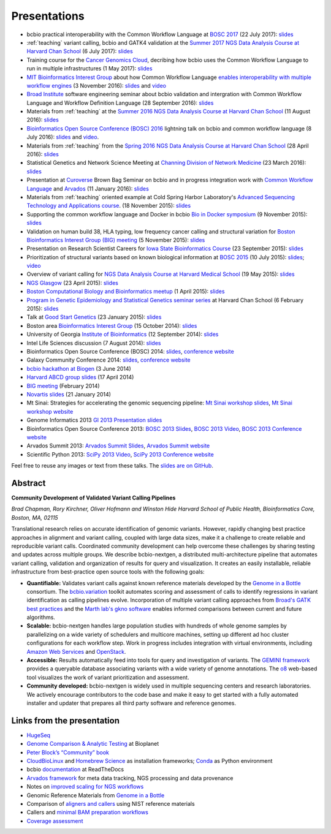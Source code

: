 Presentations
=============

- bcbio practical interoperability with the Common Workflow Language at
  `BOSC 2017 <http://www.open-bio.org/wiki/BOSC_2017>`_
  (22 July 2017): `slides <https://github.com/chapmanb/bcbb/blob/master/talks/bosc2017_bcbio_interoperate/chapmanb_bcbio_interoperate.pdf>`_

- :ref:`teaching` variant calling, bcbio and GATK4 validation at the `Summer 2017 NGS Data Analysis Course
  at Harvard Chan School <http://bioinformatics.sph.harvard.edu/training/>`_
  (6 July 2017): `slides
  <https://github.com/chapmanb/bcbb/blob/master/talks/ngscourse2017_teaching/ngscourse2017_teaching.pdf>`_

- Training course for the `Cancer Genomics Cloud
  <http://www.cancergenomicscloud.org/>`_, decribing how bcbio uses the Common
  Workflow Language to run in multiple infrastructures (1 May 2017): `slides
  <https://github.com/chapmanb/bcbb/blob/master/talks/cgc2017_bcbio_cwl/cgc2017_bcbiocwl.pdf>`_

- `MIT Bioinformatics Interest Group
  <http://openwetware.org/wiki/BioMicroCenter:BIG_meeting#2016-2017_academic_year>`_
  about how Common Workflow Language
  `enables interoperability with multiple workflow engines <https://gist.github.com/chapmanb/f1ccdd2e2e23b0383b6e6857b59a431b>`_
  (3 November 2016): `slides
  <https://github.com/chapmanb/bcbb/blob/master/talks/big2016_bcbio_cwl/big2016_bcbiocwl.pdf>`_
  and `video <https://youtu.be/375QSYmaidk>`_

- `Broad Institute <http://www.broadinstitute.org/>`_ software engineering
  seminar about bcbio validation and intergration with Common Workflow Language
  and Workflow Definition Language (28 September 2016): `slides <https://github.com/chapmanb/bcbb/blob/master/talks/broad_engineering2016_bcbio/broad2016_bcbio.pdf>`_

- Materials from :ref:`teaching` at the `Summer 2016 NGS Data Analysis Course
  at Harvard Chan School <http://bioinformatics.sph.harvard.edu/training/>`_
  (11 August 2016): `slides
  <https://github.com/chapmanb/bcbb/blob/master/talks/ngscourse2016b_teaching/ngscourse2016b_teaching.pdf>`_

- `Bioinformatics Open Source Conference (BOSC) 2016
  <http://www.open-bio.org/wiki/BOSC_2016>`_ lightning talk on bcbio and common
  workflow language (8 July 2016): `slides
  <http://f1000research.com/slides/5-1639>`_ and `video <https://youtu.be/kMoAWjHhOVc>`_.

- Materials from :ref:`teaching` from the `Spring 2016 NGS Data Analysis Course
  at Harvard Chan School
  <https://wiki.harvard.edu/confluence/display/hbctraining/NGS+Data+Analysis+Course+Application%2C+Spring+2016>`_
  (28 April 2016): `slides
  <https://github.com/chapmanb/bcbb/raw/master/talks/ngscourse2016_teaching/ngscourse2016_teaching.pdf>`_

- Statistical Genetics and Network Science Meeting at `Channing Division of
  Network Medicine
  <http://www.brighamandwomens.org/Research/depts/Medicine/Channing/default.aspx>`_
  (23 March 2016): `slides <https://github.com/chapmanb/bcbb/blob/master/talks/cdnm2016_bcbio/cdnm2016_bcbio.pdf>`_

- Presentation at `Curoverse <https://curoverse.com/>`_ Brown Bag Seminar on
  bcbio and in progress integration work with `Common Workflow Language
  <http://www.commonwl.org/>`_ and `Arvados <https://arvados.org/>`_
  (11 January 2016):
  `slides <https://github.com/chapmanb/bcbb/blob/master/talks/curoverse2016bb_bcbio/curoverse2016bb_bcbio.pdf>`_

- Materials from :ref:`teaching` oriented example at Cold Spring Harbor
  Laboratory's `Advanced Sequencing Technology and Applications course
  <http://meetings.cshl.edu/courses.aspx?course=C-SEQTEC&year=15>`_.
  (18 November 2015): `slides
  <https://github.com/chapmanb/bcbb/blob/master/talks/cshl2015_bcbio/cshl2015_bcbio.pdf>`_

- Supporting the common workflow language and Docker in bcbio
  `Bio in Docker symposium
  <http://core.brc.iop.kcl.ac.uk/events/compbio-docker-symposium-2015/>`_
  (9 November 2015): `slides
  <https://github.com/chapmanb/bcbb/blob/master/talks/bioindocker2015_bcbio/chapman_bioindocker.pdf>`_

- Validation on human build 38, HLA typing, low frequency cancer calling and
  structural variation for `Boston Bioinformatics Interest Group (BIG) meeting
  <http://openwetware.org/wiki/BioMicroCenter:BIG_meeting>`_
  (5 November 2015):
  `slides <https://github.com/chapmanb/bcbb/blob/master/talks/big2015_bcbio/big2015_bcbio.pdf>`_

- Presentation on Research Scientist Careers for `Iowa State Bioinformatics
  Course <https://bcbio.las.iastate.edu/>`_ (23 September 2015): `slides
  <https://github.com/chapmanb/bcbb/blob/master/talks/2015_iowast_career/chapman_career.pdf>`_

- Prioritization of structural variants based on known biological information at
  `BOSC 2015 <http://www.open-bio.org/wiki/BOSC_2015>`_ (10 July 2015): `slides
  <https://github.com/chapmanb/bcbb/blob/master/talks/bosc2015_bcbio_prioritize/bosc2015_bcbio_prioritize.pdf>`_;
  `video <https://www.youtube.com/watch?v=JZnF_6UnajY&feature=youtu.be>`_

- Overview of variant calling for `NGS Data Analysis Course at Harvard Medical School <https://wiki.harvard.edu/confluence/display/hbctraining/NGS+Data+Analysis+Course+Application%2C+Spring+2015>`_
  (19 May 2015): `slides <https://github.com/chapmanb/bcbb/blob/master/talks/ngscourse2015_teaching/variant_ngscourse.pdf>`_

- `NGS Glasgow <http://biotexcel.com/event/ngs-2015-glasgow/>`_ (23 April 2015):
  `slides <https://dl.dropboxusercontent.com/u/407047/Work/Presentations/20150420%20NGS%20Glasgow.pdf>`_

- `Boston Computational Biology and Bioinformatics meetup
  <http://www.meetup.com/Boston-Computational-Biology-and-Bioinformatics-Meetup/events/220328870/>`_
  (1 April 2015): `slides <https://github.com/chapmanb/bcbb/blob/master/talks/bcbb2015_bcbio/chapman_bcbio.pdf>`_

- `Program in Genetic Epidemiology and Statistical Genetics seminar series
  <http://www.hsph.harvard.edu/program-molecular-genetic-epidemiology/journal-club/>`_ at
  Harvard Chan School (6 February 2015): `slides <https://github.com/chapmanb/bcbb/raw/master/talks/pgsg2015_bcbio/chapman_bcbio.pdf>`_

- Talk at `Good Start Genetics <https://www.goodstartgenetics.com/>`_ (23
  January 2015): `slides <https://github.com/chapmanb/bcbb/raw/master/talks/gsg2015_bcbio_nextgen/chapman_bcbio.pdf>`_

- Boston area `Bioinformatics Interest Group <http://openwetware.org/wiki/BioMicroCenter:BIG_meeting>`_ (15 October 2014):
  `slides <https://github.com/chapmanb/bcbb/raw/master/talks/big2014_bcbio_val/chapman_bcbio.pdf>`_

- University of Georgia `Institute of Bioinformatics
  <http://iob.uga.edu/event/bioinformatics-seminar-12/>`_ (12 September 2014):
  `slides <https://github.com/chapmanb/bcbb/raw/master/talks/uga2014_bcbio_open/chapman_bcbio.pdf>`_

- Intel Life Sciences discussion (7 August 2014): `slides <https://github.com/chapmanb/bcbb/raw/master/talks/intel2014_bcbio/chapman_bcbio.pdf>`_

- Bioinformatics Open Source Conference (BOSC) 2014: `slides
  <https://github.com/chapmanb/bcbb/raw/master/talks/bosc2014_bcbio/chapman_bcbio.pdf>`_,
  `conference website <http://www.open-bio.org/wiki/BOSC_2014>`_

- Galaxy Community Conference 2014: `slides
  <https://github.com/chapmanb/bcbb/raw/master/talks/gcc2014_bcbio/chapman_bcbio.pdf>`_,
  `conference website <https://wiki.galaxyproject.org/Events/GCC2014>`_

- `bcbio hackathon at Biogen`_ (3 June 2014)

- `Harvard ABCD group slides`_ (17 April 2014)

- `BIG meeting`_ (February 2014)

- `Novartis slides`_ (21 January 2014)

- Mt Sinai: Strategies for accelerating the genomic sequencing pipeline: `Mt Sinai workshop slides`_,
  `Mt Sinai workshop website`_

- Genome Informatics 2013 `GI 2013 Presentation slides`_

- Bioinformatics Open Source Conference 2013: `BOSC 2013 Slides`_, `BOSC 2013
  Video`_, `BOSC 2013 Conference website`_

- Arvados Summit 2013: `Arvados Summit Slides`_, `Arvados Summit website`_

- Scientific Python 2013: `SciPy 2013 Video`_, `SciPy 2013 Conference website`_

Feel free to reuse any images or text from these talks. The `slides are on GitHub`_.

Abstract
~~~~~~~~

**Community Development of Validated Variant Calling Pipelines**

*Brad Chapman, Rory Kirchner, Oliver Hofmann and Winston Hide Harvard
School of Public Health, Bioinformatics Core, Boston, MA, 02115*

Translational research relies on accurate identification of genomic
variants. However, rapidly changing best practice approaches in
alignment and variant calling, coupled with large data sizes, make it a
challenge to create reliable and reproducible variant calls. Coordinated
community development can help overcome these challenges by sharing
testing and updates across multiple groups. We describe bcbio-nextgen, a
distributed multi-architecture pipeline that automates variant calling,
validation and organization of results for query and visualization. It
creates an easily installable, reliable infrastructure from
best-practice open source tools with the following goals:

-  **Quantifiable:** Validates variant calls against known reference
   materials developed by the `Genome in a Bottle`_ consortium. The
   `bcbio.variation`_ toolkit automates scoring and assessment of calls
   to identify regressions in variant identification as calling
   pipelines evolve. Incorporation of multiple variant calling
   approaches from `Broad's GATK best practices`_ and the `Marth lab's
   gkno software`_ enables informed comparisons between current and
   future algorithms.

-  **Scalable:** bcbio-nextgen handles large population studies with
   hundreds of whole genome samples by parallelizing on a wide variety
   of schedulers and multicore machines, setting up different ad hoc
   cluster configurations for each workflow step. Work in progress
   includes integration with virtual environments, including `Amazon Web
   Services`_ and `OpenStack`_.

-  **Accessible:** Results automatically feed into tools for query and
   investigation of variants. The `GEMINI framework`_ provides a
   queryable database associating variants with a wide variety of genome
   annotations. The `o8`_ web-based tool visualizes the work of variant
   prioritization and assessment.

-  **Community developed:** bcbio-nextgen is widely used in multiple
   sequencing centers and research laboratories. We actively encourage
   contributors to the code base and make it easy to get started with a
   fully automated installer and updater that prepares all third party
   software and reference genomes.

Links from the presentation
~~~~~~~~~~~~~~~~~~~~~~~~~~~

-  `HugeSeq`_
-  `Genome Comparison & Analytic Testing`_ at Bioplanet
-  `Peter Block’s “Community” book`_
-  `CloudBioLinux`_ and `Homebrew Science`_ as installation frameworks;
   `Conda`_ as Python environment
-  bcbio `documentation`_ at ReadTheDocs
-  `Arvados framework`_ for meta data tracking, NGS processing and data
   provenance
-  Notes on `improved scaling for NGS workflows`_
-  Genomic Reference Materials from `Genome in a Bottle`_
-  Comparison of `aligners and callers`_ using NIST reference materials
-  Callers and `minimal BAM preparation workflows`_
-  `Coverage assessment`_

.. _BOSC 2013 Slides: http://chapmanb.github.io/bcbb/talks/bosc2013_bcbio_nextgen/chapmanb_bosc2013_bcbio.html#/
.. _BOSC 2013 Video: http://www.youtube.com/watch?v=dT5UEU0xF1Q
.. _BOSC 2013 Conference website: http://www.open-bio.org/wiki/BOSC_2013
.. _Arvados Summit Slides: https://github.com/chapmanb/bcbb/raw/master/talks/arvados2013_bcbio_nextgen/chapman_arvadossum_bcbio.pdf
.. _Arvados Summit website: https://arvados.org/projects/arvados/wiki/Arvados_Summit_-_Fall_2013
.. _SciPy 2013 Video: https://www.youtube.com/watch?v=qNMPh0pIpBE
.. _SciPy 2013 Conference website: https://conference.scipy.org/scipy2013/
.. _GI 2013 Presentation slides: https://dl.dropboxusercontent.com/u/407047/Work/Presentations/20131102%20CSHL%20Genome%20Informatics/20131101%20CSHL%20GI2013%20bcbio.pdf
.. _Genome in a Bottle: http://www.genomeinabottle.org/
.. _bcbio.variation: https://github.com/chapmanb/bcbio.variation
.. _Broad's GATK best practices: http://gatkforums.broadinstitute.org/discussion/1186/best-practice-variant-detection-with-the-gatk-v4-for-release-2-0
.. _Marth lab's gkno software: http://gkno.me/
.. _Amazon Web Services: https://aws.amazon.com/
.. _OpenStack: http://www.openstack.org/
.. _GEMINI framework: https://github.com/arq5x/gemini#readme
.. _o8: https://github.com/chapmanb/o8#readme
.. _HugeSeq: http://github.com/StanfordBioinformatics/HugeSeq
.. _Genome Comparison & Analytic Testing: http://www.bioplanet.com/gcat
.. _Peter Block’s “Community” book: http://www.amazon.com/Community-Structure-Belonging-Peter-Block/dp/1605092770
.. _CloudBioLinux: http://cloudbiolinux.org/
.. _Homebrew Science: https://github.com/Homebrew/homebrew-science
.. _Conda: http://www.continuum.io/blog/conda
.. _documentation: bcbio-nextgen.readthedocs.org
.. _Arvados framework: https://arvados.org/
.. _improved scaling for NGS workflows: http://bcb.io/2013/05/22/scaling-variant-detection-pipelines-for-whole-genome-sequencing-analysis/
.. _aligners and callers: http://bcb.io/2013/05/06/framework-for-evaluating-variant-detection-methods-comparison-of-aligners-and-callers/
.. _minimal BAM preparation workflows: http://bcb.io/2013/10/21/updated-comparison-of-variant-detection-methods-ensemble-freebayes-and-minimal-bam-preparation-pipelines/
.. _Coverage assessment: https://github.com/chapmanb/bcbio.coverage
.. _Mt Sinai workshop website: http://www.hpcwire.com/event/strategies-accelerating-genomic-sequencing-pipeline/
.. _Mt Sinai workshop slides: https://github.com/chapmanb/bcbb/raw/master/talks/mtsinai2013_bcbio_nextgen/chapman_mtsinai_bcbio.pdf
.. _Novartis slides: https://github.com/chapmanb/bcbb/raw/master/talks/novartis2014_bcbio_nextgen/chapman_bcbio.pdf
.. _BIG meeting: https://github.com/roryk/spliced-blog/blob/master/talks/BIG-meeting-feb-2014.pdf
.. _Harvard ABCD group slides: https://github.com/chapmanb/bcbb/raw/master/talks/abcd2014_bcbio_nextgen/chapman_bcbio.pdf
.. _bcbio hackathon at Biogen: https://github.com/chapmanb/bcbb/raw/master/talks/biogen2014_bcbio_nextgen/chapman_bcbio.pdf
.. _slides are on GitHub: https://github.com/chapmanb/bcbb/tree/master/talks
